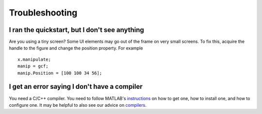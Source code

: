 .. highlight:: matlab


Troubleshooting
***************


I ran the quickstart, but I don't see anything
^^^^^^^^^^^^^^^^^^^^^^^^^^^^^^^^^^^^^^^^^^^^^^

Are you using a tiny screen? Some UI elements may go out of the frame on very small screens. To fix this, acquire the handle to the figure and change the position property. For example ::

  x.manipulate;
  manip = gcf;
  manip.Position = [100 100 34 56];

I get an error saying I don't have a compiler
^^^^^^^^^^^^^^^^^^^^^^^^^^^^^^^^^^^^^^^^^^^^^^

You need a C/C++ compiler. You need to follow MATLAB's instructions_ on how to get one, how to install one, and how to configure one. It may be helpful to also see our advice on compilers_.

.. _instructions: https://www.mathworks.com/support/compilers.html
.. _compilers: compilers.rst
